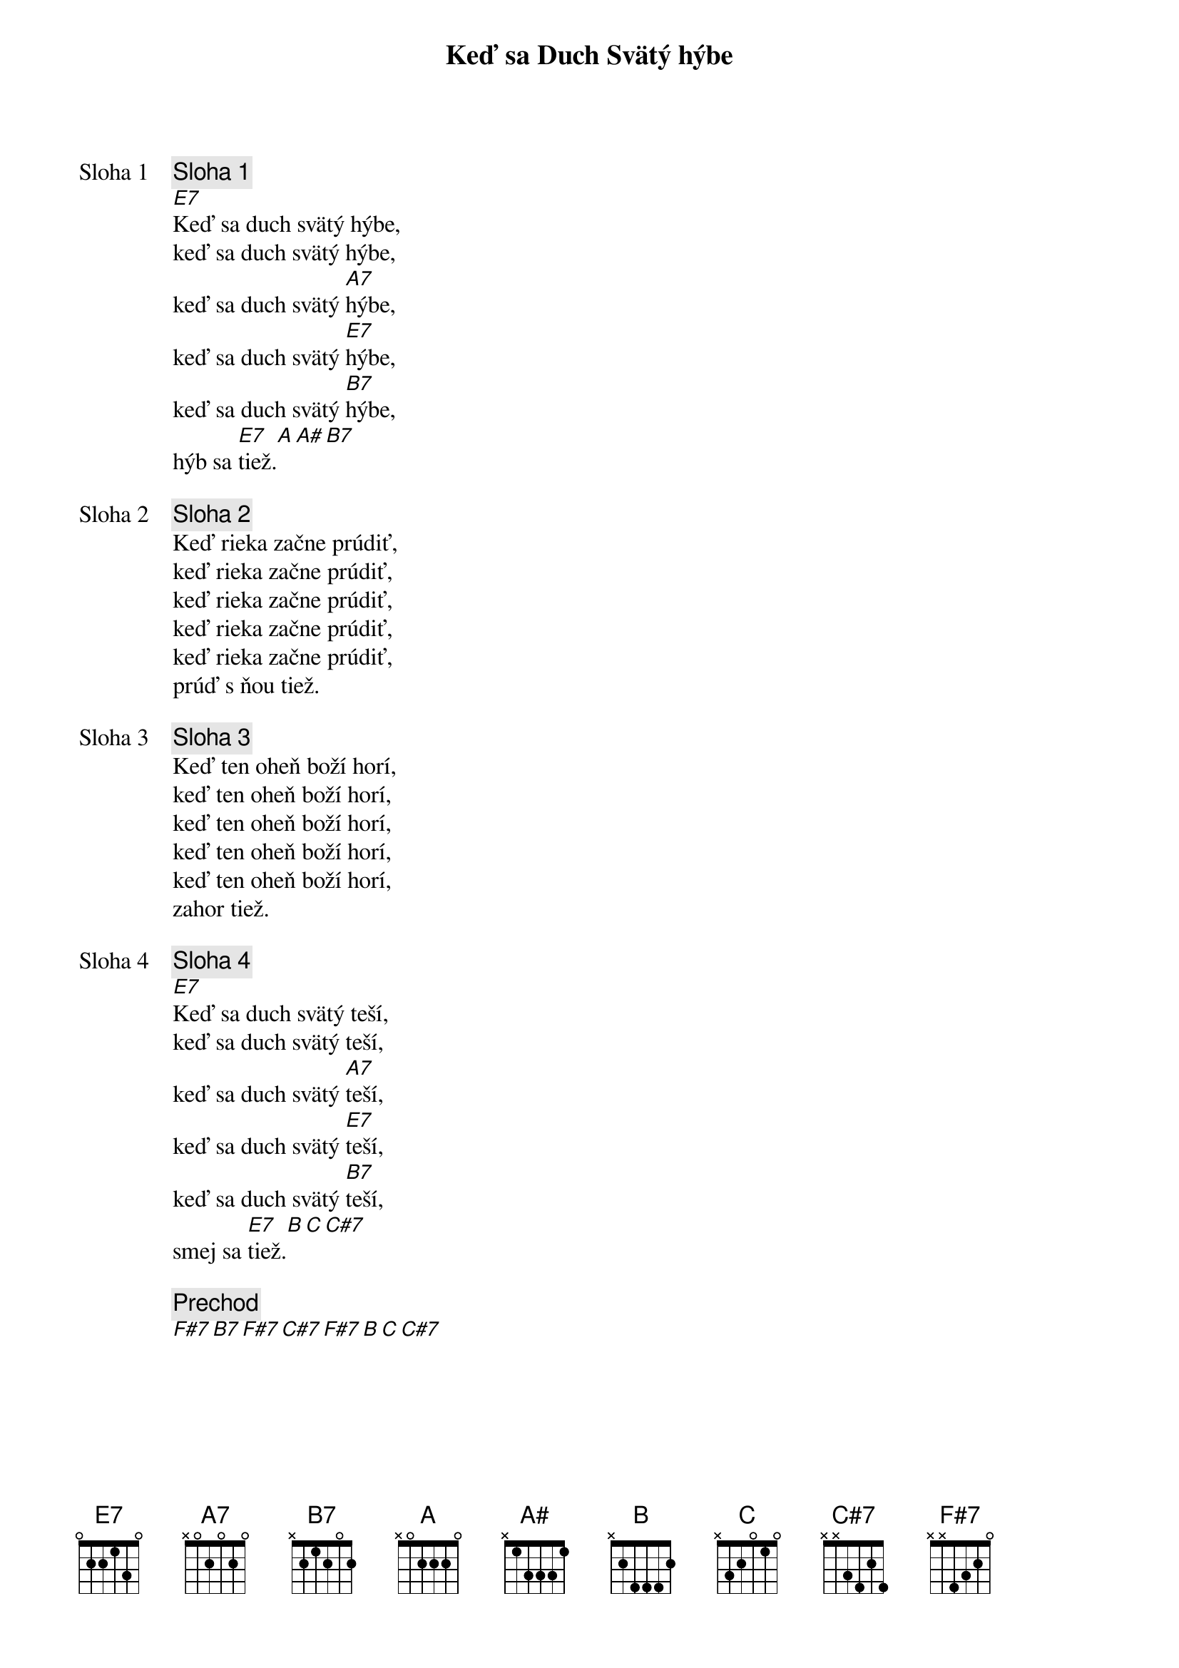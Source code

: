 {title: Keď sa Duch Svätý hýbe}

{start_of_verse: Sloha 1}
{comment: Sloha 1}
[E7]Keď sa duch svätý hýbe,
keď sa duch svätý hýbe,
keď sa duch svätý [A7]hýbe,
keď sa duch svätý [E7]hýbe,
keď sa duch svätý [B7]hýbe,
hýb sa [E7]tiež.[A][A#][B7]
{end_of_verse}

{start_of_verse: Sloha 2}
{comment: Sloha 2}
Keď rieka začne prúdiť,
keď rieka začne prúdiť,
keď rieka začne prúdiť,
keď rieka začne prúdiť,
keď rieka začne prúdiť,
prúď s ňou tiež.          
{end_of_verse}

{start_of_verse: Sloha 3}
{comment: Sloha 3}
Keď ten oheň boží horí,
keď ten oheň boží horí,
keď ten oheň boží horí,
keď ten oheň boží horí,
keď ten oheň boží horí,
zahor tiež.
{end_of_verse}

{start_of_verse: Sloha 4}
{comment: Sloha 4}
[E7]Keď sa duch svätý teší,
keď sa duch svätý teší,
keď sa duch svätý [A7]teší,
keď sa duch svätý [E7]teší,
keď sa duch svätý [B7]teší,
smej sa [E7]tiež.[B][C][C#7]
{end_of_verse}

{comment: Prechod}
[F#7][B7][F#7][C#7][F#7][B][C][C#7]

